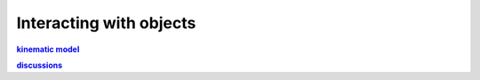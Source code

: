 Interacting with objects
************************



.. _kinematic_mode: https://github.com/dqrobotics/matlab/issues/85
.. |kinematic_mode| replace:: **kinematic model**

.. _discussions: https://github.com/orgs/dqrobotics/discussions/7
.. |discussions| replace:: **discussions**

|kinematic_mode|_

|discussions|_